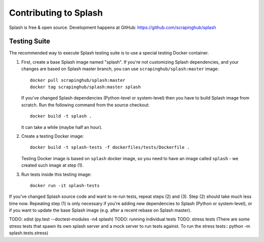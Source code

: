 Contributing to Splash
======================

Splash is free & open source.
Development happens at GitHub: https://github.com/scrapinghub/splash

Testing Suite
-------------

.. image:: https://secure.travis-ci.org/scrapinghub/splash.png?branch=master
   :target: http://travis-ci.org/scrapinghub/splash

The recommended way to execute Splash testing suite is to use a special
testing Docker container.

1. First, create a base Splash image named "splash". If you're not
   customizing Splash dependencies, and your changes are based on Splash
   master branch, you can use ``scrapinghub/splash:master`` image::

       docker pull scrapinghub/splash:master
       docker tag scrapinghub/splash:master splash

   If you've changed Splash dependencies (Python-level or system-level)
   then you have to build Splash image from scratch. Run the following
   command from the source checkout::

      docker build -t splash .

   It can take a while (maybe half an hour).

2. Create a testing Docker image::

      docker build -t splash-tests -f dockerfiles/tests/Dockerfile .

   Testing Docker image is based on ``splash`` docker image, so you need to
   have an image called ``splash`` - we created such image at step (1).

3. Run tests inside this testing image::

      docker run -it splash-tests

If you've changed Splash source code and want to re-run tests, repeat steps
(2) and (3). Step (2) should take much less time now.
Repeating step (1) is only necessary if you're adding new
dependencies to Splash (Python or system-level), or if you want to update
the base Splash image (e.g. after a recent rebase on Splash master).

TODO: xdist (py.test --doctest-modules -n4 splash)
TODO: running individual tests
TODO: stress tests (There are some stress tests that spawn its own splash
server and a mock server to run tests against. To run the stress tests::
python -m splash.tests.stress)
